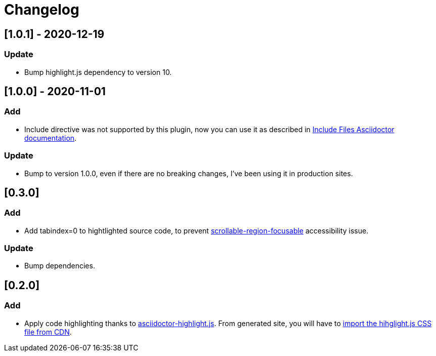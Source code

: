 = Changelog

== [1.0.1] - 2020-12-19
=== Update
- Bump highlight.js dependency to version 10.

== [1.0.0] - 2020-11-01
=== Add
- Include directive was not supported by this plugin, now you can use it as described in https://asciidoctor.org/docs/asciidoc-syntax-quick-reference/#include-files[Include Files Asciidoctor documentation].

=== Update
- Bump to version 1.0.0, even if there are no breaking changes, I've been using it in production sites.

== [0.3.0]

=== Add
- Add tabindex=0 to hightlighted source code, to prevent https://dequeuniversity.com/rules/axe/3.5/scrollable-region-focusable[scrollable-region-focusable] accessibility issue.

=== Update 
- Bump dependencies.

== [0.2.0]

=== Add
- Apply code highlighting thanks to https://github.com/jirutka/asciidoctor-highlight.js/[asciidoctor-highlight.js]. From generated site, you will have to https://highlightjs.org/download/[import the hihglight.js CSS file from CDN].
